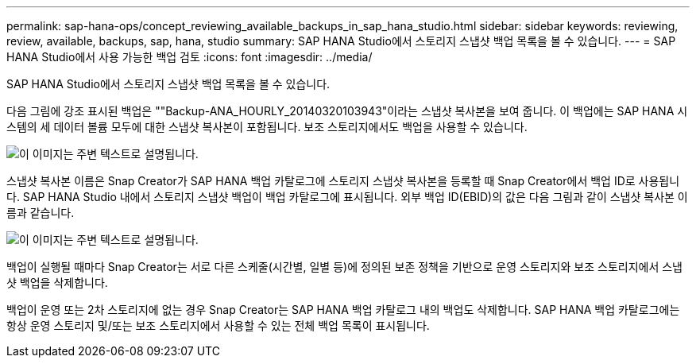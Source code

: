 ---
permalink: sap-hana-ops/concept_reviewing_available_backups_in_sap_hana_studio.html 
sidebar: sidebar 
keywords: reviewing, review, available, backups, sap, hana, studio 
summary: SAP HANA Studio에서 스토리지 스냅샷 백업 목록을 볼 수 있습니다. 
---
= SAP HANA Studio에서 사용 가능한 백업 검토
:icons: font
:imagesdir: ../media/


[role="lead"]
SAP HANA Studio에서 스토리지 스냅샷 백업 목록을 볼 수 있습니다.

다음 그림에 강조 표시된 백업은 ""Backup-ANA_HOURLY_20140320103943"이라는 스냅샷 복사본을 보여 줍니다. 이 백업에는 SAP HANA 시스템의 세 데이터 볼륨 모두에 대한 스냅샷 복사본이 포함됩니다. 보조 스토리지에서도 백업을 사용할 수 있습니다.

image::../media/sap_hana_backup_list_scfw_gui.gif[이 이미지는 주변 텍스트로 설명됩니다.]

스냅샷 복사본 이름은 Snap Creator가 SAP HANA 백업 카탈로그에 스토리지 스냅샷 복사본을 등록할 때 Snap Creator에서 백업 ID로 사용됩니다. SAP HANA Studio 내에서 스토리지 스냅샷 백업이 백업 카탈로그에 표시됩니다. 외부 백업 ID(EBID)의 값은 다음 그림과 같이 스냅샷 복사본 이름과 같습니다.

image::../media/sap_hana_backup_catalog.gif[이 이미지는 주변 텍스트로 설명됩니다.]

백업이 실행될 때마다 Snap Creator는 서로 다른 스케줄(시간별, 일별 등)에 정의된 보존 정책을 기반으로 운영 스토리지와 보조 스토리지에서 스냅샷 백업을 삭제합니다.

백업이 운영 또는 2차 스토리지에 없는 경우 Snap Creator는 SAP HANA 백업 카탈로그 내의 백업도 삭제합니다. SAP HANA 백업 카탈로그에는 항상 운영 스토리지 및/또는 보조 스토리지에서 사용할 수 있는 전체 백업 목록이 표시됩니다.
